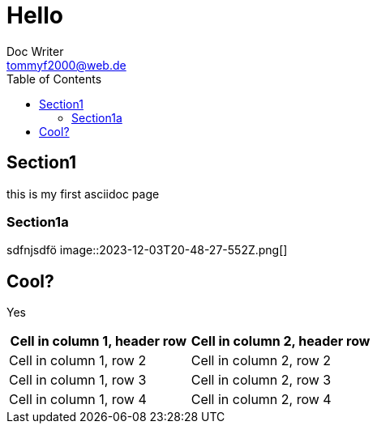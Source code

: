 = Hello
Doc Writer <tommyf2000@web.de>
:toc: left

== Section1
this is my first asciidoc page

=== Section1a
sdfnjsdfö
image::2023-12-03T20-48-27-552Z.png[] 

== Cool?

Yes
[cols="1,1"]
|===
|Cell in column 1, header row |Cell in column 2, header row 

|Cell in column 1, row 2
|Cell in column 2, row 2

|Cell in column 1, row 3
|Cell in column 2, row 3

|Cell in column 1, row 4
|Cell in column 2, row 4
|===

